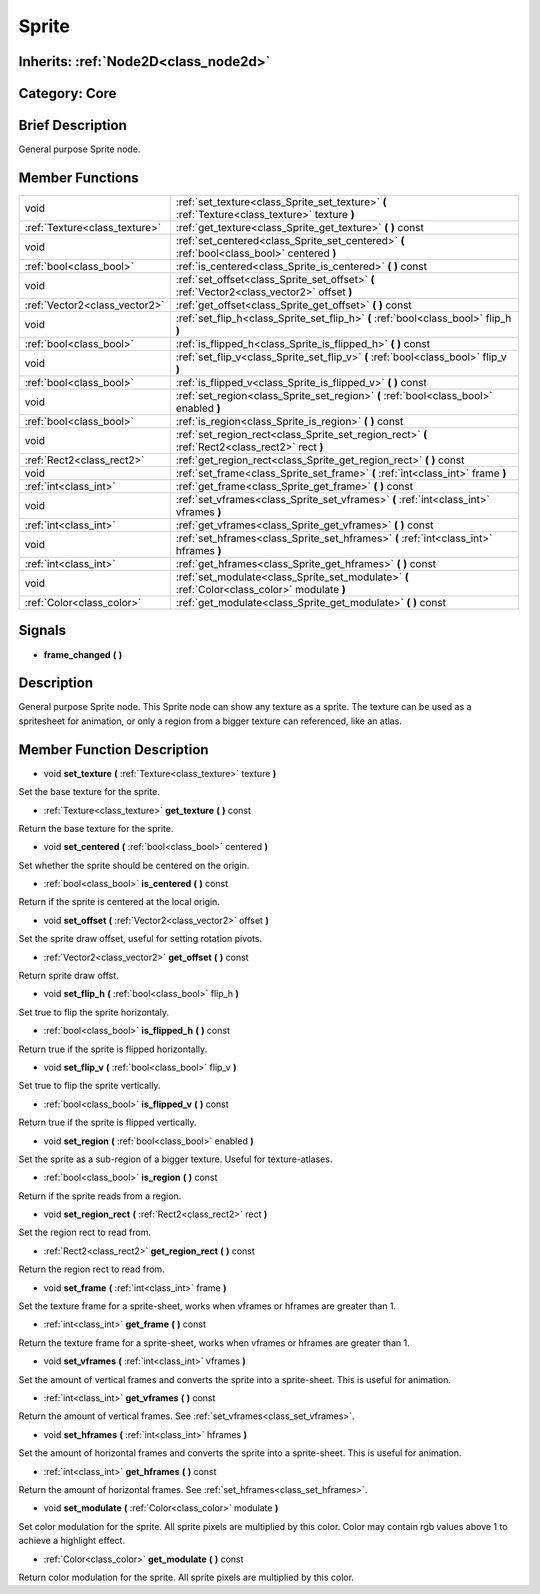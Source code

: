 .. _class_Sprite:

Sprite
======

Inherits: :ref:`Node2D<class_node2d>`
-------------------------------------

Category: Core
--------------

Brief Description
-----------------

General purpose Sprite node.

Member Functions
----------------

+--------------------------------+---------------------------------------------------------------------------------------------------+
| void                           | :ref:`set_texture<class_Sprite_set_texture>`  **(** :ref:`Texture<class_texture>` texture  **)**  |
+--------------------------------+---------------------------------------------------------------------------------------------------+
| :ref:`Texture<class_texture>`  | :ref:`get_texture<class_Sprite_get_texture>`  **(** **)** const                                   |
+--------------------------------+---------------------------------------------------------------------------------------------------+
| void                           | :ref:`set_centered<class_Sprite_set_centered>`  **(** :ref:`bool<class_bool>` centered  **)**     |
+--------------------------------+---------------------------------------------------------------------------------------------------+
| :ref:`bool<class_bool>`        | :ref:`is_centered<class_Sprite_is_centered>`  **(** **)** const                                   |
+--------------------------------+---------------------------------------------------------------------------------------------------+
| void                           | :ref:`set_offset<class_Sprite_set_offset>`  **(** :ref:`Vector2<class_vector2>` offset  **)**     |
+--------------------------------+---------------------------------------------------------------------------------------------------+
| :ref:`Vector2<class_vector2>`  | :ref:`get_offset<class_Sprite_get_offset>`  **(** **)** const                                     |
+--------------------------------+---------------------------------------------------------------------------------------------------+
| void                           | :ref:`set_flip_h<class_Sprite_set_flip_h>`  **(** :ref:`bool<class_bool>` flip_h  **)**           |
+--------------------------------+---------------------------------------------------------------------------------------------------+
| :ref:`bool<class_bool>`        | :ref:`is_flipped_h<class_Sprite_is_flipped_h>`  **(** **)** const                                 |
+--------------------------------+---------------------------------------------------------------------------------------------------+
| void                           | :ref:`set_flip_v<class_Sprite_set_flip_v>`  **(** :ref:`bool<class_bool>` flip_v  **)**           |
+--------------------------------+---------------------------------------------------------------------------------------------------+
| :ref:`bool<class_bool>`        | :ref:`is_flipped_v<class_Sprite_is_flipped_v>`  **(** **)** const                                 |
+--------------------------------+---------------------------------------------------------------------------------------------------+
| void                           | :ref:`set_region<class_Sprite_set_region>`  **(** :ref:`bool<class_bool>` enabled  **)**          |
+--------------------------------+---------------------------------------------------------------------------------------------------+
| :ref:`bool<class_bool>`        | :ref:`is_region<class_Sprite_is_region>`  **(** **)** const                                       |
+--------------------------------+---------------------------------------------------------------------------------------------------+
| void                           | :ref:`set_region_rect<class_Sprite_set_region_rect>`  **(** :ref:`Rect2<class_rect2>` rect  **)** |
+--------------------------------+---------------------------------------------------------------------------------------------------+
| :ref:`Rect2<class_rect2>`      | :ref:`get_region_rect<class_Sprite_get_region_rect>`  **(** **)** const                           |
+--------------------------------+---------------------------------------------------------------------------------------------------+
| void                           | :ref:`set_frame<class_Sprite_set_frame>`  **(** :ref:`int<class_int>` frame  **)**                |
+--------------------------------+---------------------------------------------------------------------------------------------------+
| :ref:`int<class_int>`          | :ref:`get_frame<class_Sprite_get_frame>`  **(** **)** const                                       |
+--------------------------------+---------------------------------------------------------------------------------------------------+
| void                           | :ref:`set_vframes<class_Sprite_set_vframes>`  **(** :ref:`int<class_int>` vframes  **)**          |
+--------------------------------+---------------------------------------------------------------------------------------------------+
| :ref:`int<class_int>`          | :ref:`get_vframes<class_Sprite_get_vframes>`  **(** **)** const                                   |
+--------------------------------+---------------------------------------------------------------------------------------------------+
| void                           | :ref:`set_hframes<class_Sprite_set_hframes>`  **(** :ref:`int<class_int>` hframes  **)**          |
+--------------------------------+---------------------------------------------------------------------------------------------------+
| :ref:`int<class_int>`          | :ref:`get_hframes<class_Sprite_get_hframes>`  **(** **)** const                                   |
+--------------------------------+---------------------------------------------------------------------------------------------------+
| void                           | :ref:`set_modulate<class_Sprite_set_modulate>`  **(** :ref:`Color<class_color>` modulate  **)**   |
+--------------------------------+---------------------------------------------------------------------------------------------------+
| :ref:`Color<class_color>`      | :ref:`get_modulate<class_Sprite_get_modulate>`  **(** **)** const                                 |
+--------------------------------+---------------------------------------------------------------------------------------------------+

Signals
-------

-  **frame_changed**  **(** **)**

Description
-----------

General purpose Sprite node. This Sprite node can show any texture as a sprite. The texture can be used as a spritesheet for animation, or only a region from a bigger texture can referenced, like an atlas.

Member Function Description
---------------------------

.. _class_Sprite_set_texture:

- void  **set_texture**  **(** :ref:`Texture<class_texture>` texture  **)**

Set the base texture for the sprite.

.. _class_Sprite_get_texture:

- :ref:`Texture<class_texture>`  **get_texture**  **(** **)** const

Return the base texture for the sprite.

.. _class_Sprite_set_centered:

- void  **set_centered**  **(** :ref:`bool<class_bool>` centered  **)**

Set whether the sprite should be centered on the origin.

.. _class_Sprite_is_centered:

- :ref:`bool<class_bool>`  **is_centered**  **(** **)** const

Return if the sprite is centered at the local origin.

.. _class_Sprite_set_offset:

- void  **set_offset**  **(** :ref:`Vector2<class_vector2>` offset  **)**

Set the sprite draw offset, useful for setting rotation pivots.

.. _class_Sprite_get_offset:

- :ref:`Vector2<class_vector2>`  **get_offset**  **(** **)** const

Return sprite draw offst.

.. _class_Sprite_set_flip_h:

- void  **set_flip_h**  **(** :ref:`bool<class_bool>` flip_h  **)**

Set true to flip the sprite horizontaly.

.. _class_Sprite_is_flipped_h:

- :ref:`bool<class_bool>`  **is_flipped_h**  **(** **)** const

Return true if the sprite is flipped horizontally.

.. _class_Sprite_set_flip_v:

- void  **set_flip_v**  **(** :ref:`bool<class_bool>` flip_v  **)**

Set true to flip the sprite vertically.

.. _class_Sprite_is_flipped_v:

- :ref:`bool<class_bool>`  **is_flipped_v**  **(** **)** const

Return true if the sprite is flipped vertically.

.. _class_Sprite_set_region:

- void  **set_region**  **(** :ref:`bool<class_bool>` enabled  **)**

Set the sprite as a sub-region of a bigger texture. Useful for texture-atlases.

.. _class_Sprite_is_region:

- :ref:`bool<class_bool>`  **is_region**  **(** **)** const

Return if the sprite reads from a region.

.. _class_Sprite_set_region_rect:

- void  **set_region_rect**  **(** :ref:`Rect2<class_rect2>` rect  **)**

Set the region rect to read from.

.. _class_Sprite_get_region_rect:

- :ref:`Rect2<class_rect2>`  **get_region_rect**  **(** **)** const

Return the region rect to read from.

.. _class_Sprite_set_frame:

- void  **set_frame**  **(** :ref:`int<class_int>` frame  **)**

Set the texture frame for a sprite-sheet, works when vframes or hframes are greater than 1.

.. _class_Sprite_get_frame:

- :ref:`int<class_int>`  **get_frame**  **(** **)** const

Return the texture frame for a sprite-sheet, works when vframes or hframes are greater than 1.

.. _class_Sprite_set_vframes:

- void  **set_vframes**  **(** :ref:`int<class_int>` vframes  **)**

Set the amount of vertical frames and converts the sprite into a sprite-sheet. This is useful for animation.

.. _class_Sprite_get_vframes:

- :ref:`int<class_int>`  **get_vframes**  **(** **)** const

Return the amount of vertical frames. See :ref:`set_vframes<class_set_vframes>`.

.. _class_Sprite_set_hframes:

- void  **set_hframes**  **(** :ref:`int<class_int>` hframes  **)**

Set the amount of horizontal frames and converts the sprite into a sprite-sheet. This is useful for animation.

.. _class_Sprite_get_hframes:

- :ref:`int<class_int>`  **get_hframes**  **(** **)** const

Return the amount of horizontal frames. See :ref:`set_hframes<class_set_hframes>`.

.. _class_Sprite_set_modulate:

- void  **set_modulate**  **(** :ref:`Color<class_color>` modulate  **)**

Set color modulation for the sprite. All sprite pixels are multiplied by this color.  Color may contain rgb values above 1 to achieve a highlight effect.

.. _class_Sprite_get_modulate:

- :ref:`Color<class_color>`  **get_modulate**  **(** **)** const

Return color modulation for the sprite. All sprite pixels are multiplied by this color.


